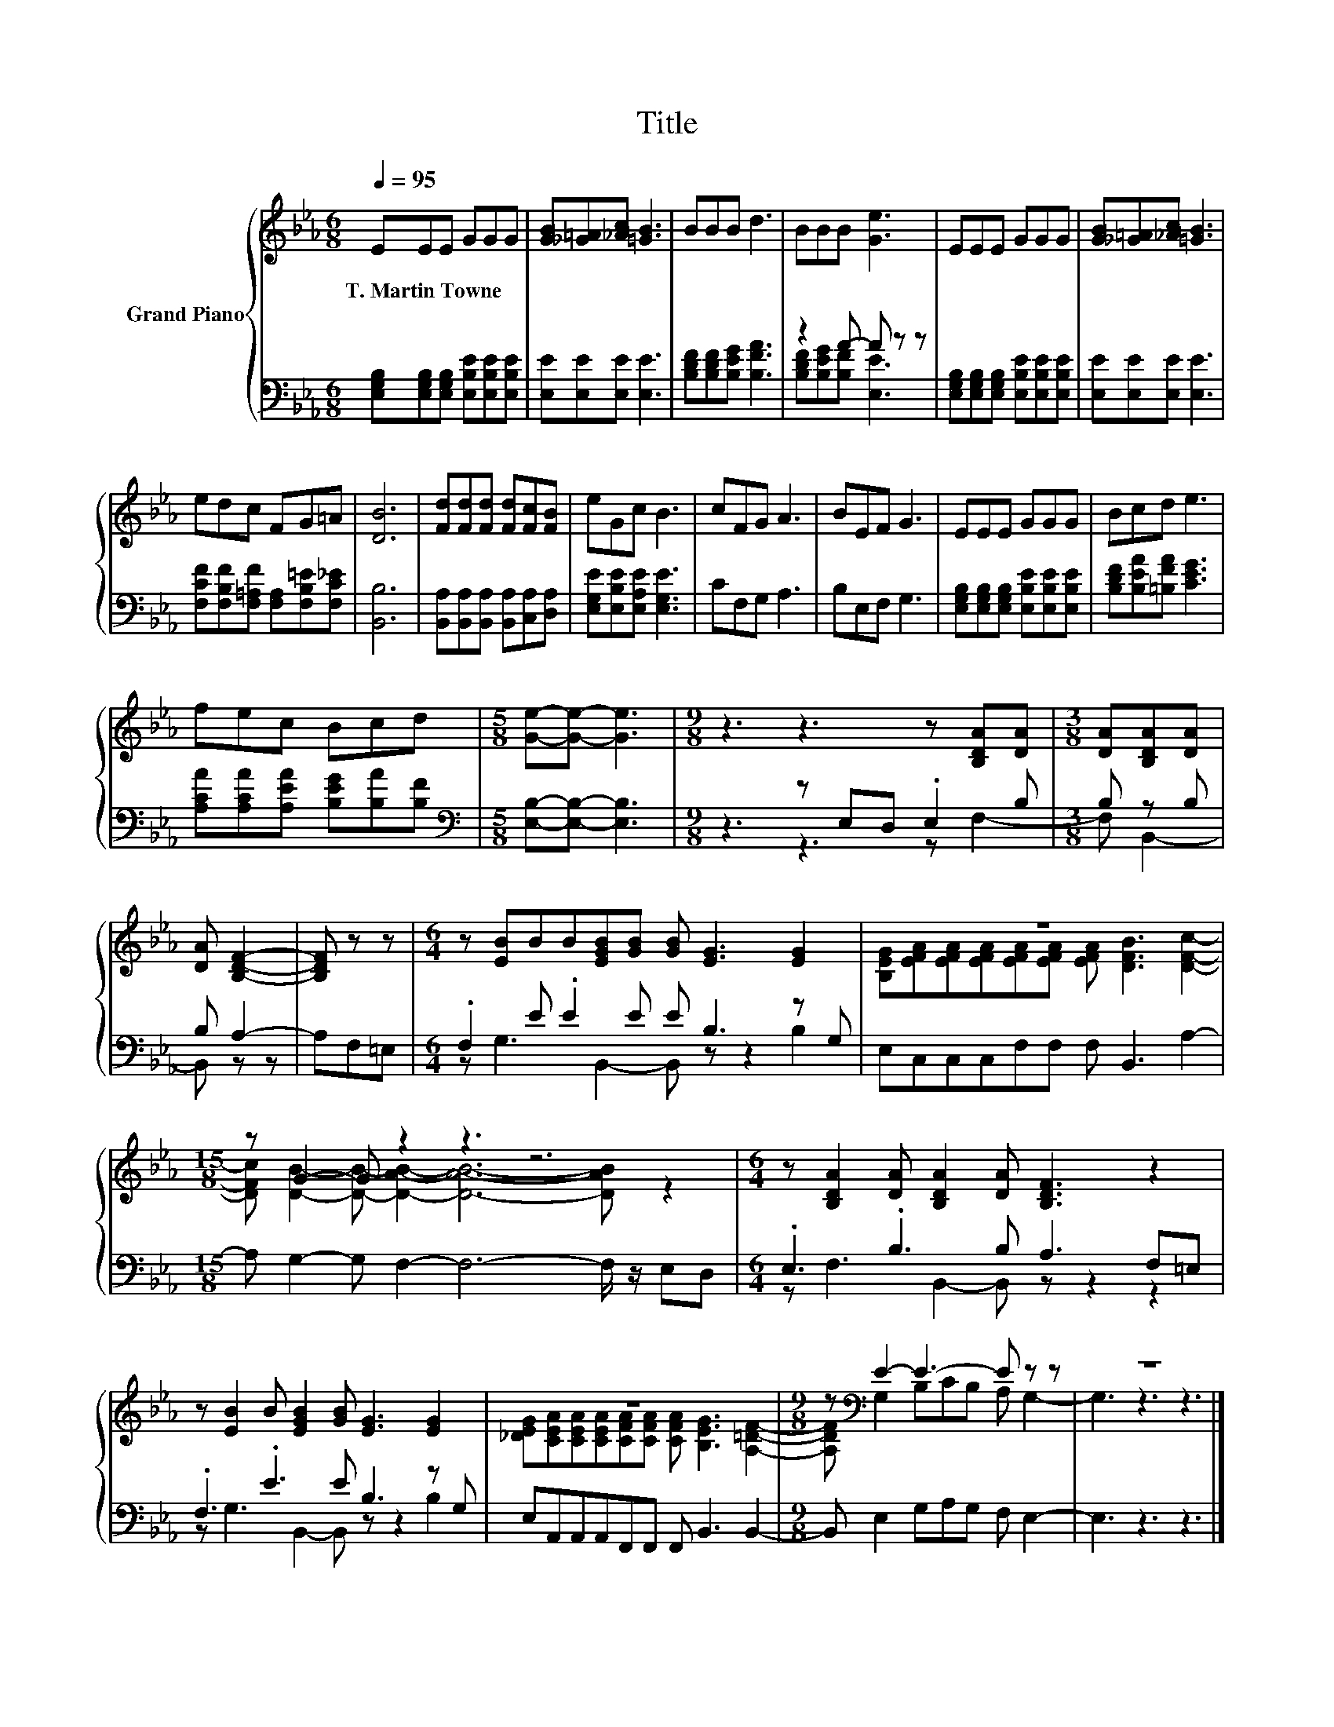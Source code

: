 X:1
T:Title
%%score { ( 1 4 ) | ( 2 3 ) }
L:1/8
Q:1/4=95
M:6/8
K:Eb
V:1 treble nm="Grand Piano"
V:4 treble 
V:2 bass 
V:3 bass 
V:1
 EEE GGG | [GB][_G=A][_Ac] [=GB]3 | BBB d3 | BBB [Ge]3 | EEE GGG | [GB][_G=A][_Ac] [=GB]3 | %6
w: T.~Martin~Towne * * * * *||||||
 edc FG=A | [DB]6 | [Fd][Fd][Fd] [Fd][Fc][FB] | eGc B3 | cFG A3 | BEF G3 | EEE GGG | Bcd e3 | %14
w: ||||||||
 fec Bcd |[M:5/8] [Ge]-[Ge]- [Ge]3 |[M:9/8] z3 z3 z [B,DA][DA] |[M:3/8] [DA][B,DA][DA] | %18
w: ||||
 [DA] [B,DF]2- | [B,DF] z z |[M:6/4] z [EB]BB[EGB][GB] [GB] [EG]3 [EG]2 | z12 | %22
w: ||||
[M:15/8] z G2- G z2 z3 z6 |[M:6/4] z [B,DA]2 [DA] [B,DA]2 [DA] [B,DF]3 z2 | %24
w: ||
 z [EB]2 B [EGB]2 [GB] [EG]3 [EG]2 | z12 |[M:9/8] z[K:bass] E2- E3- E z z | z9 |] %28
w: ||||
V:2
 [E,G,B,][E,G,B,][E,G,B,] [E,B,E][E,B,E][E,B,E] | [E,E][E,E][E,E] [E,E]3 | %2
 [B,DF][B,DF][B,EG] [B,FA]3 | z2 A- A z z | [E,G,B,][E,G,B,][E,G,B,] [E,B,E][E,B,E][E,B,E] | %5
 [E,E][E,E][E,E] [E,E]3 | [F,CF][F,B,F][F,=A,F] [F,A,][F,B,=E][F,C_E] | [B,,B,]6 | %8
 [B,,A,][B,,A,][B,,A,] [B,,A,][C,A,][D,A,] | [E,G,E][E,B,E][E,A,E] [E,G,E]3 | CF,G, A,3 | %11
 B,E,F, G,3 | [E,G,B,][E,G,B,][E,G,B,] [E,B,E][E,B,E][E,B,E] | [B,DF][B,EA][=B,FA] [CEG]3 | %14
 [A,CA][A,CA][A,EA] [B,EG][B,A][B,F] |[M:5/8][K:bass] [E,B,]-[E,B,]- [E,B,]3 | %16
[M:9/8] z3 z E,D, .E,2 B, |[M:3/8] B, z B, | B, A,2- | A,F,=E, |[M:6/4] .F,2 E .E2 E E B,3 z G, | %21
 E,C,C,C,F,F, F, B,,3 A,2- |[M:15/8] A, G,2- G, F,2- F,6- F,/ z/ E,D, | %23
[M:6/4] .E,3 .B,3 B, A,3 F,=E, | .F,3 .E3 E B,3 z G, | E,A,,A,,A,,F,,F,, F,, B,,3 B,,2- | %26
[M:9/8] B,, E,2 G,A,G, F, E,2- | E,3 z3 z3 |] %28
V:3
 x6 | x6 | x6 | [B,DF][B,EG][B,F] [E,E]3 | x6 | x6 | x6 | x6 | x6 | x6 | x6 | x6 | x6 | x6 | x6 | %15
[M:5/8][K:bass] x5 |[M:9/8] z3 z3 z F,2- |[M:3/8] F, B,,2- | B,, z z | x3 | %20
[M:6/4] z G,3 B,,2- B,, z z2 B,2 | x12 |[M:15/8] x15 |[M:6/4] z F,3 B,,2- B,, z z2 z2 | %24
 z G,3 B,,2- B,, z z2 B,2 | x12 |[M:9/8] x9 | x9 |] %28
V:4
 x6 | x6 | x6 | x6 | x6 | x6 | x6 | x6 | x6 | x6 | x6 | x6 | x6 | x6 | x6 |[M:5/8] x5 |[M:9/8] x9 | %17
[M:3/8] x3 | x3 | x3 |[M:6/4] x12 | [B,EG][EFA][EFA][EFA][EFA][EFA] [EFA] [DFB]3 [DFc]2- | %22
[M:15/8] [DFc] [DB]2- [DB]- [DAB]2- [DAB]6- [DAB] z2 |[M:6/4] x12 | x12 | %25
 [_DEG][CEA][CEA][CEA][CFA][CFA] [CFA] [B,EG]3 [A,=DF]2- | %26
[M:9/8] [A,DF][K:bass] G,2 B,CB, A, G,2- | G,3 z3 z3 |] %28

